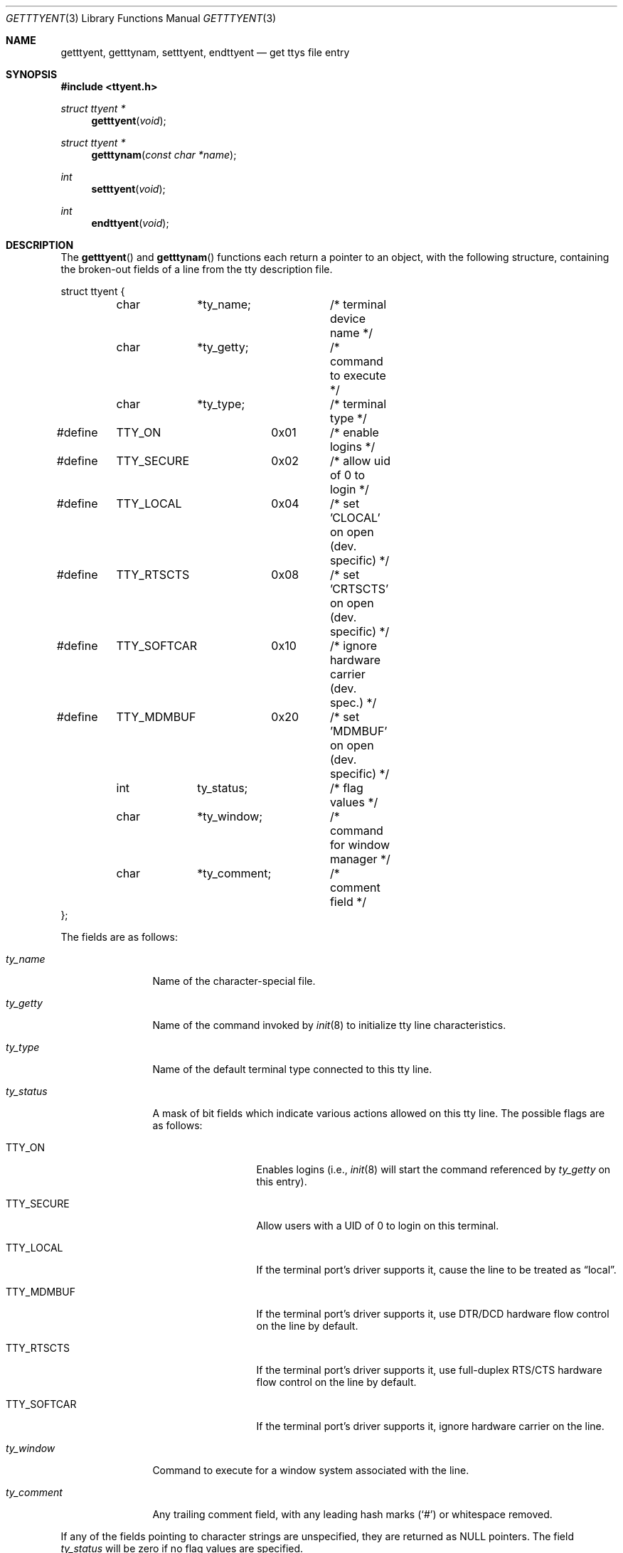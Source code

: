 .\"	$OpenBSD: src/lib/libc/gen/getttyent.3,v 1.6 1999/05/29 19:11:11 aaron Exp $
.\"
.\" Copyright (c) 1989, 1991, 1993
.\"	The Regents of the University of California.  All rights reserved.
.\"
.\" Redistribution and use in source and binary forms, with or without
.\" modification, are permitted provided that the following conditions
.\" are met:
.\" 1. Redistributions of source code must retain the above copyright
.\"    notice, this list of conditions and the following disclaimer.
.\" 2. Redistributions in binary form must reproduce the above copyright
.\"    notice, this list of conditions and the following disclaimer in the
.\"    documentation and/or other materials provided with the distribution.
.\" 3. All advertising materials mentioning features or use of this software
.\"    must display the following acknowledgement:
.\"	This product includes software developed by the University of
.\"	California, Berkeley and its contributors.
.\" 4. Neither the name of the University nor the names of its contributors
.\"    may be used to endorse or promote products derived from this software
.\"    without specific prior written permission.
.\"
.\" THIS SOFTWARE IS PROVIDED BY THE REGENTS AND CONTRIBUTORS ``AS IS'' AND
.\" ANY EXPRESS OR IMPLIED WARRANTIES, INCLUDING, BUT NOT LIMITED TO, THE
.\" IMPLIED WARRANTIES OF MERCHANTABILITY AND FITNESS FOR A PARTICULAR PURPOSE
.\" ARE DISCLAIMED.  IN NO EVENT SHALL THE REGENTS OR CONTRIBUTORS BE LIABLE
.\" FOR ANY DIRECT, INDIRECT, INCIDENTAL, SPECIAL, EXEMPLARY, OR CONSEQUENTIAL
.\" DAMAGES (INCLUDING, BUT NOT LIMITED TO, PROCUREMENT OF SUBSTITUTE GOODS
.\" OR SERVICES; LOSS OF USE, DATA, OR PROFITS; OR BUSINESS INTERRUPTION)
.\" HOWEVER CAUSED AND ON ANY THEORY OF LIABILITY, WHETHER IN CONTRACT, STRICT
.\" LIABILITY, OR TORT (INCLUDING NEGLIGENCE OR OTHERWISE) ARISING IN ANY WAY
.\" OUT OF THE USE OF THIS SOFTWARE, EVEN IF ADVISED OF THE POSSIBILITY OF
.\" SUCH DAMAGE.
.\"
.Dd June 4, 1993
.Dt GETTTYENT 3
.Os
.Sh NAME
.Nm getttyent ,
.Nm getttynam ,
.Nm setttyent ,
.Nm endttyent
.Nd get ttys file entry
.Sh SYNOPSIS
.Fd #include <ttyent.h>
.Ft struct ttyent *
.Fn getttyent "void"
.Ft struct ttyent *
.Fn getttynam "const char *name"
.Ft int
.Fn setttyent "void"
.Ft int
.Fn endttyent "void"
.Sh DESCRIPTION
The
.Fn getttyent
and
.Fn getttynam
functions
each return a pointer to an object, with the following structure,
containing the broken-out fields of a line from the tty description
file.
.Bd -literal
struct ttyent {
	char	*ty_name;	/* terminal device name */
	char	*ty_getty;	/* command to execute */
	char	*ty_type;	/* terminal type */
#define	TTY_ON		0x01	/* enable logins */
#define	TTY_SECURE	0x02	/* allow uid of 0 to login */
#define	TTY_LOCAL	0x04	/* set 'CLOCAL' on open (dev. specific) */
#define	TTY_RTSCTS	0x08	/* set 'CRTSCTS' on open (dev. specific) */
#define	TTY_SOFTCAR	0x10	/* ignore hardware carrier (dev. spec.) */
#define	TTY_MDMBUF	0x20	/* set 'MDMBUF' on open (dev. specific) */
	int	ty_status;	/* flag values */
	char	*ty_window;	/* command for window manager */
	char	*ty_comment;	/* comment field */
};
.Ed
.Pp
The fields are as follows:
.Bl -tag -width ty_comment
.It Fa ty_name
Name of the character-special file.
.It Fa ty_getty
Name of the command invoked by
.Xr init 8
to initialize tty line characteristics.
.It Fa ty_type
Name of the default terminal type connected to this tty line.
.It Fa ty_status
A mask of bit fields which indicate various actions allowed on this
tty line.
The possible flags are as follows:
.Bl -tag -width TTY_SOFTCAR
.It Dv TTY_ON
Enables logins (i.e.,
.Xr init 8
will start the command referenced by
.Fa ty_getty
on this entry).
.It Dv TTY_SECURE
Allow users with a UID of 0 to login on this terminal.
.It Dv TTY_LOCAL
If the terminal port's driver supports it, cause the line
to be treated as
.Dq local .
.It Dv TTY_MDMBUF
If the terminal port's driver supports it, use
DTR/DCD hardware flow control on the line by default.
.It Dv TTY_RTSCTS
If the terminal port's driver supports it, use
full-duplex RTS/CTS hardware flow control on the line
by default.
.It Dv TTY_SOFTCAR
If the terminal port's driver supports it, ignore hardware
carrier on the line.
.El
.It Fa ty_window
Command to execute for a window system associated with the line.
.It Fa ty_comment
Any trailing comment field, with any leading hash marks
.Pq Sq \&#
or whitespace removed.
.El
.Pp
If any of the fields pointing to character strings are unspecified,
they are returned as
.Dv NULL
pointers.
The field
.Fa ty_status
will be zero if no flag values are specified.
.Pp
See
.Xr ttys 5
for a more complete discussion of the meaning and usage of the
fields.
.Pp
The
.Fn getttyent
function
reads the next line from the ttys file, opening the file if necessary.
.Fn setttyent
rewinds the file if open, or opens the file if it is unopened.
.Fn endttyent
closes any open files.
.Pp
.Fn getttynam
searches from the beginning of the file until a matching
.Fa name
is found
(or until
.Dv EOF
is encountered).
.Sh RETURN VALUES
The routines
.Fn getttyent
and
.Fn getttynam
return a
.Dv NULL
pointer on
.Dv EOF
or error.
The
.Fn setttyent
function
and
.Fn endttyent
return 0 on failure or 1 on success.
.Sh FILES
.Bl -tag -width /etc/ttys -compact
.It Pa /etc/ttys
.El
.Sh SEE ALSO
.Xr login 1 ,
.Xr ttyslot 3 ,
.Xr gettytab 5 ,
.Xr termcap 5 ,
.Xr ttys 5 ,
.Xr getty 8 ,
.Xr init 8 ,
.Xr ttyflags 8
.Sh HISTORY
The
.Fn getttyent ,
.Fn getttynam ,
.Fn setttyent ,
and
.Fn endttyent
functions appeared in
.Bx 4.3 .
.Sh BUGS
These functions use static data storage;
if the data is needed for future use, it should be
copied before any subsequent calls overwrite it.
